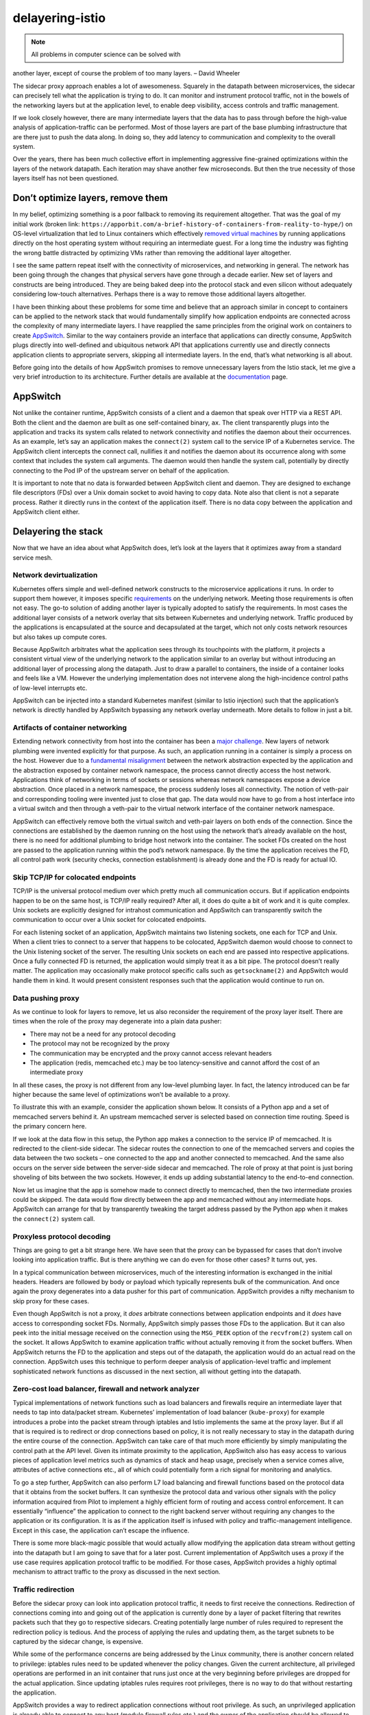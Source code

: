 delayering-istio
================================================

.. note::

   All problems in computer science can be solved with
another layer, except of course the problem of too many layers. – David
Wheeler

The sidecar proxy approach enables a lot of awesomeness. Squarely in the
datapath between microservices, the sidecar can precisely tell what the
application is trying to do. It can monitor and instrument protocol
traffic, not in the bowels of the networking layers but at the
application level, to enable deep visibility, access controls and
traffic management.

If we look closely however, there are many intermediate layers that the
data has to pass through before the high-value analysis of
application-traffic can be performed. Most of those layers are part of
the base plumbing infrastructure that are there just to push the data
along. In doing so, they add latency to communication and complexity to
the overall system.

Over the years, there has been much collective effort in implementing
aggressive fine-grained optimizations within the layers of the network
datapath. Each iteration may shave another few microseconds. But then
the true necessity of those layers itself has not been questioned.

Don’t optimize layers, remove them
----------------------------------

In my belief, optimizing something is a poor fallback to removing its
requirement altogether. That was the goal of my initial work (broken
link:
``https://apporbit.com/a-brief-history-of-containers-from-reality-to-hype/``)
on OS-level virtualization that led to Linux containers which
effectively `removed virtual
machines <https://www.oreilly.com/ideas/the-unwelcome-guest-why-vms-arent-the-solution-for-next-gen-applications>`_
by running applications directly on the host operating system without
requiring an intermediate guest. For a long time the industry was
fighting the wrong battle distracted by optimizing VMs rather than
removing the additional layer altogether.

I see the same pattern repeat itself with the connectivity of
microservices, and networking in general. The network has been going
through the changes that physical servers have gone through a decade
earlier. New set of layers and constructs are being introduced. They are
being baked deep into the protocol stack and even silicon without
adequately considering low-touch alternatives. Perhaps there is a way to
remove those additional layers altogether.

I have been thinking about these problems for some time and believe that
an approach similar in concept to containers can be applied to the
network stack that would fundamentally simplify how application
endpoints are connected across the complexity of many intermediate
layers. I have reapplied the same principles from the original work on
containers to create `AppSwitch <http://appswitch.io>`_. Similar to the
way containers provide an interface that applications can directly
consume, AppSwitch plugs directly into well-defined and ubiquitous
network API that applications currently use and directly connects
application clients to appropriate servers, skipping all intermediate
layers. In the end, that’s what networking is all about.

Before going into the details of how AppSwitch promises to remove
unnecessary layers from the Istio stack, let me give a very brief
introduction to its architecture. Further details are available at the
`documentation <https://appswitch.readthedocs.io/en/latest/>`_ page.

AppSwitch
---------

Not unlike the container runtime, AppSwitch consists of a client and a
daemon that speak over HTTP via a REST API. Both the client and the
daemon are built as one self-contained binary, ``ax``. The client
transparently plugs into the application and tracks its system calls
related to network connectivity and notifies the daemon about their
occurrences. As an example, let’s say an application makes the
``connect(2)`` system call to the service IP of a Kubernetes service.
The AppSwitch client intercepts the connect call, nullifies it and
notifies the daemon about its occurrence along with some context that
includes the system call arguments. The daemon would then handle the
system call, potentially by directly connecting to the Pod IP of the
upstream server on behalf of the application.

It is important to note that no data is forwarded between AppSwitch
client and daemon. They are designed to exchange file descriptors (FDs)
over a Unix domain socket to avoid having to copy data. Note also that
client is not a separate process. Rather it directly runs in the context
of the application itself. There is no data copy between the application
and AppSwitch client either.

Delayering the stack
--------------------

Now that we have an idea about what AppSwitch does, let’s look at the
layers that it optimizes away from a standard service mesh.

Network devirtualization
~~~~~~~~~~~~~~~~~~~~~~~~

Kubernetes offers simple and well-defined network constructs to the
microservice applications it runs. In order to support them however, it
imposes specific
`requirements <https://kubernetes.io/docs/concepts/cluster-administration/networking/>`_
on the underlying network. Meeting those requirements is often not easy.
The go-to solution of adding another layer is typically adopted to
satisfy the requirements. In most cases the additional layer consists of
a network overlay that sits between Kubernetes and underlying network.
Traffic produced by the applications is encapsulated at the source and
decapsulated at the target, which not only costs network resources but
also takes up compute cores.

Because AppSwitch arbitrates what the application sees through its
touchpoints with the platform, it projects a consistent virtual view of
the underlying network to the application similar to an overlay but
without introducing an additional layer of processing along the
datapath. Just to draw a parallel to containers, the inside of a
container looks and feels like a VM. However the underlying
implementation does not intervene along the high-incidence control paths
of low-level interrupts etc.

AppSwitch can be injected into a standard Kubernetes manifest (similar
to Istio injection) such that the application’s network is directly
handled by AppSwitch bypassing any network overlay underneath. More
details to follow in just a bit.

Artifacts of container networking
~~~~~~~~~~~~~~~~~~~~~~~~~~~~~~~~~

Extending network connectivity from host into the container has been a
`major
challenge <https://kubernetes.io/blog/2016/01/why-kubernetes-doesnt-use-libnetwork/>`_.
New layers of network plumbing were invented explicitly for that
purpose. As such, an application running in a container is simply a
process on the host. However due to a `fundamental
misalignment <http://appswitch.io/blog/kubernetes_istio_and_network_function_devirtualization_with_appswitch/>`_
between the network abstraction expected by the application and the
abstraction exposed by container network namespace, the process cannot
directly access the host network. Applications think of networking in
terms of sockets or sessions whereas network namespaces expose a device
abstraction. Once placed in a network namespace, the process suddenly
loses all connectivity. The notion of veth-pair and corresponding
tooling were invented just to close that gap. The data would now have to
go from a host interface into a virtual switch and then through a
veth-pair to the virtual network interface of the container network
namespace.

AppSwitch can effectively remove both the virtual switch and veth-pair
layers on both ends of the connection. Since the connections are
established by the daemon running on the host using the network that’s
already available on the host, there is no need for additional plumbing
to bridge host network into the container. The socket FDs created on the
host are passed to the application running within the pod’s network
namespace. By the time the application receives the FD, all control path
work (security checks, connection establishment) is already done and the
FD is ready for actual IO.

Skip TCP/IP for colocated endpoints
~~~~~~~~~~~~~~~~~~~~~~~~~~~~~~~~~~~

TCP/IP is the universal protocol medium over which pretty much all
communication occurs. But if application endpoints happen to be on the
same host, is TCP/IP really required? After all, it does do quite a bit
of work and it is quite complex. Unix sockets are explicitly designed
for intrahost communication and AppSwitch can transparently switch the
communication to occur over a Unix socket for colocated endpoints.

For each listening socket of an application, AppSwitch maintains two
listening sockets, one each for TCP and Unix. When a client tries to
connect to a server that happens to be colocated, AppSwitch daemon would
choose to connect to the Unix listening socket of the server. The
resulting Unix sockets on each end are passed into respective
applications. Once a fully connected FD is returned, the application
would simply treat it as a bit pipe. The protocol doesn’t really matter.
The application may occasionally make protocol specific calls such as
``getsockname(2)`` and AppSwitch would handle them in kind. It would
present consistent responses such that the application would continue to
run on.

Data pushing proxy
~~~~~~~~~~~~~~~~~~

As we continue to look for layers to remove, let us also reconsider the
requirement of the proxy layer itself. There are times when the role of
the proxy may degenerate into a plain data pusher:

-  There may not be a need for any protocol decoding
-  The protocol may not be recognized by the proxy
-  The communication may be encrypted and the proxy cannot access
   relevant headers
-  The application (redis, memcached etc.) may be too latency-sensitive
   and cannot afford the cost of an intermediate proxy

In all these cases, the proxy is not different from any low-level
plumbing layer. In fact, the latency introduced can be far higher
because the same level of optimizations won’t be available to a proxy.

To illustrate this with an example, consider the application shown
below. It consists of a Python app and a set of memcached servers behind
it. An upstream memcached server is selected based on connection time
routing. Speed is the primary concern here.

.. image:: ./memcached.png
   :alt: Proxyless datapath
   :width: 75%

If we look at the data flow in this setup, the Python app makes a
connection to the service IP of memcached. It is redirected to the
client-side sidecar. The sidecar routes the connection to one of the
memcached servers and copies the data between the two sockets – one
connected to the app and another connected to memcached. And the same
also occurs on the server side between the server-side sidecar and
memcached. The role of proxy at that point is just boring shoveling of
bits between the two sockets. However, it ends up adding substantial
latency to the end-to-end connection.

Now let us imagine that the app is somehow made to connect directly to
memcached, then the two intermediate proxies could be skipped. The data
would flow directly between the app and memcached without any
intermediate hops. AppSwitch can arrange for that by transparently
tweaking the target address passed by the Python app when it makes the
``connect(2)`` system call.

Proxyless protocol decoding
~~~~~~~~~~~~~~~~~~~~~~~~~~~

Things are going to get a bit strange here. We have seen that the proxy
can be bypassed for cases that don’t involve looking into application
traffic. But is there anything we can do even for those other cases? It
turns out, yes.

In a typical communication between microservices, much of the
interesting information is exchanged in the initial headers. Headers are
followed by body or payload which typically represents bulk of the
communication. And once again the proxy degenerates into a data pusher
for this part of communication. AppSwitch provides a nifty mechanism to
skip proxy for these cases.

Even though AppSwitch is not a proxy, it *does* arbitrate connections
between application endpoints and it *does* have access to corresponding
socket FDs. Normally, AppSwitch simply passes those FDs to the
application. But it can also peek into the initial message received on
the connection using the ``MSG_PEEK`` option of the ``recvfrom(2)``
system call on the socket. It allows AppSwitch to examine application
traffic without actually removing it from the socket buffers. When
AppSwitch returns the FD to the application and steps out of the
datapath, the application would do an actual read on the connection.
AppSwitch uses this technique to perform deeper analysis of
application-level traffic and implement sophisticated network functions
as discussed in the next section, all without getting into the datapath.

Zero-cost load balancer, firewall and network analyzer
~~~~~~~~~~~~~~~~~~~~~~~~~~~~~~~~~~~~~~~~~~~~~~~~~~~~~~

Typical implementations of network functions such as load balancers and
firewalls require an intermediate layer that needs to tap into
data/packet stream. Kubernetes’ implementation of load balancer
(``kube-proxy``) for example introduces a probe into the packet stream
through iptables and Istio implements the same at the proxy layer. But
if all that is required is to redirect or drop connections based on
policy, it is not really necessary to stay in the datapath during the
entire course of the connection. AppSwitch can take care of that much
more efficiently by simply manipulating the control path at the API
level. Given its intimate proximity to the application, AppSwitch also
has easy access to various pieces of application level metrics such as
dynamics of stack and heap usage, precisely when a service comes alive,
attributes of active connections etc., all of which could potentially
form a rich signal for monitoring and analytics.

To go a step further, AppSwitch can also perform L7 load balancing and
firewall functions based on the protocol data that it obtains from the
socket buffers. It can synthesize the protocol data and various other
signals with the policy information acquired from Pilot to implement a
highly efficient form of routing and access control enforcement. It can
essentially “influence” the application to connect to the right backend
server without requiring any changes to the application or its
configuration. It is as if the application itself is infused with policy
and traffic-management intelligence. Except in this case, the
application can’t escape the influence.

There is some more black-magic possible that would actually allow
modifying the application data stream without getting into the datapath
but I am going to save that for a later post. Current implementation of
AppSwitch uses a proxy if the use case requires application protocol
traffic to be modified. For those cases, AppSwitch provides a highly
optimal mechanism to attract traffic to the proxy as discussed in the
next section.

Traffic redirection
~~~~~~~~~~~~~~~~~~~

Before the sidecar proxy can look into application protocol traffic, it
needs to first receive the connections. Redirection of connections
coming into and going out of the application is currently done by a
layer of packet filtering that rewrites packets such that they go to
respective sidecars. Creating potentially large number of rules required
to represent the redirection policy is tedious. And the process of
applying the rules and updating them, as the target subnets to be
captured by the sidecar change, is expensive.

While some of the performance concerns are being addressed by the Linux
community, there is another concern related to privilege: iptables rules
need to be updated whenever the policy changes. Given the current
architecture, all privileged operations are performed in an init
container that runs just once at the very beginning before privileges
are dropped for the actual application. Since updating iptables rules
requires root privileges, there is no way to do that without restarting
the application.

AppSwitch provides a way to redirect application connections without
root privilege. As such, an unprivileged application is already able to
connect to any host (modulo firewall rules etc.) and the owner of the
application should be allowed to change the host address passed by its
application via ``connect(2)`` without requiring additional privilege.

Socket delegation
^^^^^^^^^^^^^^^^^

Let’s see how AppSwitch could help redirect connections without using
iptables. Imagine that the application somehow voluntarily passes the
socket FDs that it uses for its communication to the sidecar, then there
would be no need for iptables. AppSwitch provides a feature called
*socket delegation* that does exactly that. It allows the sidecar to
transparently gain access to copies of socket FDs that the application
uses for its communication without any changes to the application
itself.

Here are the sequence of steps that would achieve this in the context of
the Python application example.

1. The application initiates a connection request to the service IP of
   memcached service.
2. The connection request from client is forwarded to the daemon.
3. The daemon creates a pair of pre-connected Unix sockets (using
   ``socketpair(2)`` system call).
4. It passes one end of the socket pair into the application such that
   the application would use that socket FD for read/write. It also
   ensures that the application consistently sees it as a legitimate TCP
   socket as it expects by interposing all calls that query connection
   properties.
5. The other end is passed to sidecar over a different Unix socket where
   the daemon exposes its API. Information such as the original
   destination that the application was connecting to is also conveyed
   over the same interface.

.. image:: ./socket-delegation.png
   :alt: Socket delegation protocol
   :caption: Socket delegation based connection redirection
   :width: 50%

Once the application and sidecar are connected, the rest happens as
usual. Sidecar would initiate a connection to upstream server and proxy
data between the socket received from the daemon and the socket
connected to upstream server. The main difference here is that sidecar
would get the connection, not through the ``accept(2)`` system call as
it is in the normal case, but from the daemon over the Unix socket. In
addition to listening for connections from applications through the
normal ``accept(2)`` channel, the sidecar proxy would connect to the
AppSwitch daemon’s REST endpoint and receive sockets that way.

For completeness, here are the sequence of steps that would occur on the
server side:

1. The application receives a connection
2. AppSwitch daemon accepts the connection on behalf of the application
3. It creates a pair of pre-connected Unix sockets using
   ``socketpair(2)`` system call
4. One end of the socket pair is returned to the application through the
   ``accept(2)`` system call
5. The other end of the socket pair along with the socket originally
   accepted by the daemon on behalf of the application is sent to
   sidecar
6. Sidecar would extract the two socket FDs – a Unix socket FD connected
   to the application and a TCP socket FD connected to the remote client
7. Sidecar would read the metadata supplied by the daemon about the
   remote client and perform its usual operations

“Sidecar-aware” applications
^^^^^^^^^^^^^^^^^^^^^^^^^^^^

Socket delegation feature can be very useful for applications that are
explicitly aware of the sidecar and wish to take advantage of its
features. They can voluntarily delegate their network interactions by
passing their sockets to the sidecar using the same feature. In a way,
AppSwitch transparently turns every application into a sidecar-aware
application.

How does it all come together?
------------------------------

Just to step back, Istio offloads common connectivity concerns from
applications to a sidecar proxy that performs those functions on behalf
of the application. And AppSwitch simplifies and optimizes the service
mesh by sidestepping intermediate layers and invoking the proxy only for
cases where it is truly necessary.

In the rest of this section, I outline how AppSwitch may be integrated
with Istio based on a very cursory initial implementation. This is not
intended to be anything like a design doc – not every possible way of
integration is explored and not every detail is worked out. The intent
is to discuss high-level aspects of the implementation to present a
rough idea of how the two systems may come together. The key is that
AppSwitch would act as a cushion between Istio and a real proxy. It
would serve as the “fast-path” for cases that can be performed more
efficiently without invoking the sidecar proxy. And for the cases where
the proxy is used, it would shorten the datapath by cutting through
unnecessary layers. Look at this
`blog <http://appswitch.io/blog/kubernetes_istio_and_network_function_devirtualization_with_appswitch/>`_
for a more detailed walk through of the integration.

AppSwitch client injection
~~~~~~~~~~~~~~~~~~~~~~~~~~

Similar to Istio sidecar-injector, a simple tool called ``ax-injector``
injects AppSwitch client into a standard Kubernetes manifest. Injected
client transparently monitors the application and intimates AppSwitch
daemon of the control path network API events that the application
produces.

It is possible to not require the injection and work with standard
Kubernetes manifests if AppSwitch CNI plugin is used. In that case, the
CNI plugin would perform necessary injection when it gets the
initialization callback. Using injector does have some advantages,
however: (1) It works in tightly-controlled environments like GKE (2) It
can be easily extended to support other frameworks such as Mesos (3)
Same cluster would be able to run standard applications alongside
“AppSwitch-enabled” applications.

AppSwitch ``DaemonSet``
~~~~~~~~~~~~~~~~~~~~~~~

AppSwitch daemon can be configured to run as a ``DaemonSet`` or as an
extension to the application that is directly injected into application
manifest. In either case it handles network events coming in from the
applications that it supports.

Agent for policy acquisition
~~~~~~~~~~~~~~~~~~~~~~~~~~~~

This is the component that conveys policy and configuration dictated by
Istio to AppSwitch. It implements xDS API to listen from Pilot and calls
appropriate AppSwitch APIs to program the daemon. For example, it allows
the load balancing strategy, as specified by ``istioctl``, to be
translated into equivalent AppSwitch capability.

Platform adapter for AppSwitch “Auto-Curated” service registry
~~~~~~~~~~~~~~~~~~~~~~~~~~~~~~~~~~~~~~~~~~~~~~~~~~~~~~~~~~~~~~

Given that AppSwitch is in the control path of applications’ network
APIs, it has ready access to the topology of services across the
cluster. AppSwitch exposes that information in the form of a service
registry that is automatically and (almost) synchronously updated as
applications and their services come and go. A new platform adapter for
AppSwitch alongside Kubernetes, Eureka etc. would provide the details of
upstream services to Istio. This is not strictly necessary but it does
make it easier to correlate service endpoints received from Pilot by
AppSwitch agent above.

Proxy integration and chaining
~~~~~~~~~~~~~~~~~~~~~~~~~~~~~~

Connections that do require deep scanning and mutation of application
traffic are handed off to an external proxy through the socket
delegation mechanism discussed earlier. It uses an extended version of
`proxy
protocol <https://www.haproxy.org/download/1.8/doc/proxy-protocol.txt>`_.
In addition to the simple parameters supported by the proxy protocol, a
variety of other metadata (including the initial protocol headers
obtained from the socket buffers) and live socket FDs (representing
application connections) are forwarded to the proxy.

The proxy can look at the metadata and decide how to proceed. It could
respond by accepting the connection to do the proxying or by directing
AppSwitch to allow the connection and use the fast-path or to just drop
the connection.

One of the interesting aspects of the mechanism is that, when the proxy
accepts a socket from AppSwitch, it can in turn delegate the socket to
another proxy. In fact that is how AppSwitch currently works. It uses a
simple built-in proxy to examine the metadata and decide whether to
handle the connection internally or to hand it off to an external proxy
(Envoy). The same mechanism can be potentially extended to allow for a
chain of plugins, each looking for a specific signature, with the last
one in the chain doing the real proxy work.

It’s not just about performance
-------------------------------

Removing intermediate layers along the datapath is not just about
improving performance. Performance is a great side effect, but it *is* a
side effect. There are a number of important advantages to an API level
approach.

Automatic application onboarding and policy authoring
~~~~~~~~~~~~~~~~~~~~~~~~~~~~~~~~~~~~~~~~~~~~~~~~~~~~~

Before microservices and service mesh, traffic management was done by
load balancers and access controls were enforced by firewalls.
Applications were identified by IP addresses and DNS names which were
relatively static. In fact, that’s still the status quo in most
environments. Such environments stand to benefit immensely from service
mesh. However a practical and scalable bridge to the new world needs to
be provided. The difficulty in transformation is not as much due to lack
of features and functionality but the investment required to rethink and
reimplement the entire application infrastructure. Currently most of the
policy and configuration exists in the form of load balancer and
firewall rules. Somehow that existing context needs to be leveraged in
providing a scalable path to adopting the service mesh model.

AppSwitch can substantially ease the onboarding process. It can project
the same network environment to the application at the target as its
current source environment. Not having any assistance here is typically
a non-starter in case of traditional applications which have complex
configuration files with static IP addresses or specific DNS names
hard-coded in them. AppSwitch could help capture those applications
along with their existing configuration and connect them over a service
mesh without requiring any changes.

Broader application and protocol support
~~~~~~~~~~~~~~~~~~~~~~~~~~~~~~~~~~~~~~~~

HTTP clearly dominates the modern application landscapes but once we
talk about traditional applications and environments, we’d encounter all
kinds of protocols and transports. Particularly, support for UDP becomes
unavoidable. Traditional application servers such as IBM WebSphere rely
extensively on UDP. Most multimedia applications use UDP media streams.
Of course DNS is probably the most widely used UDP “application”.
AppSwitch supports UDP at the API level much the same way as TCP and
when it detects a UDP connection, it can transparently handle it in its
“fast-path” rather than delegating it to the proxy.

Client IP preservation and end-to-end principle
~~~~~~~~~~~~~~~~~~~~~~~~~~~~~~~~~~~~~~~~~~~~~~~

The same mechanism that preserves the source network environment can
also preserve client IP addresses as seen by the servers. With a sidecar
proxy in place, connection requests come from the proxy rather than the
client. As a result, the peer address (IP:port) of the connection as
seen by the server would be that of the proxy rather than the client.
AppSwitch ensures that the server sees correct address of the client,
logs it correctly and any decisions made based on the client address
remain valid. More generally, AppSwitch preserves the `end-to-end
principle <https://en.wikipedia.org/wiki/End-to-end_principle>`_ which
is otherwise broken by intermediate layers that obfuscate the true
underlying context.

Enhanced application signal with access to encrypted headers
~~~~~~~~~~~~~~~~~~~~~~~~~~~~~~~~~~~~~~~~~~~~~~~~~~~~~~~~~~~~

Encrypted traffic completely undermines the ability of the service mesh
to analyze application traffic. API level interposition could
potentially offer a way around it. Current implementation of AppSwitch
gains access to application’s network API at the system call level.
However it is possible in principle to influence the application at an
API boundary, higher in the stack where application data is not yet
encrypted or already decrypted. Ultimately the data is always produced
in the clear by the application and then encrypted at some point before
it goes out. Since AppSwitch directly runs within the memory context of
the application, it is possible to tap into the data higher on the stack
where it is still held in clear. Only requirement for this to work is
that the API used for encryption should be well-defined and amenable for
interposition. Particularly, it requires access to the symbol table of
the application binaries. Just to be clear, AppSwitch doesn’t implement
this today.

So what’s the net?
------------------

AppSwitch removes a number of layers and processing from the standard
service mesh stack. What does all that translate to in terms of
performance?

We ran some initial experiments to characterize the extent of the
opportunity for optimization based on the initial integration of
AppSwitch discussed earlier. The experiments were run on GKE using
``fortio-0.11.0``, ``istio-0.8.0`` and ``appswitch-0.4.0-2``. In case of
the proxyless test, AppSwitch daemon was run as a ``DaemonSet`` on the
Kubernetes cluster and the Fortio pod spec was modified to inject
AppSwitch client. These were the only two changes made to the setup. The
test was configured to measure the latency of GRPC requests across 100
concurrent connections.

.. image:: ./perf.svg
   :alt: Performance comparison
   :caption: Latency with and without AppSwitch

Initial results indicate a difference of over 18x in p50 latency with
and without AppSwitch (3.99ms vs 72.96ms). The difference was around 8x
when mixer and access logs were disabled. Clearly the difference was due
to sidestepping all those intermediate layers along the datapath. Unix
socket optimization wasn’t triggered in case of AppSwitch because client
and server pods were scheduled to separate hosts. End-to-end latency of
AppSwitch case would have been even lower if the client and server
happened to be colocated. Essentially the client and server running in
their respective pods of the Kubernetes cluster are directly connected
over a TCP socket going over the GKE network – no tunneling, bridge or
proxies.

Net Net
-------

I started out with David Wheeler’s seemingly reasonable quote that says
adding another layer is not a solution for the problem of too many
layers. And I argued through most of the blog that current network stack
already has too many layers and that they should be removed. But isn’t
AppSwitch itself a layer?

Yes, AppSwitch is clearly another layer. However it is one that can
remove multiple other layers. In doing so, it seamlessly glues the new
service mesh layer with existing layers of traditional network
environments. It offsets the cost of sidecar proxy and as Istio
graduates to 1.0, it provides a bridge for existing applications and
their network environments to transition to the new world of service
mesh.

Perhaps Wheeler’s quote should read:

.. note::

   All problems in computer science can be solved with
another layer, **even** the problem of too many layers!

Acknowledgements
----------------

Thanks to Mandar Jog (Google) for several discussions about the value of
AppSwitch for Istio and to the following individuals (in alphabetical
order) for their review of early drafts of this blog.

-  Frank Budinsky (IBM)
-  Lin Sun (IBM)
-  Shriram Rajagopalan (VMware)

